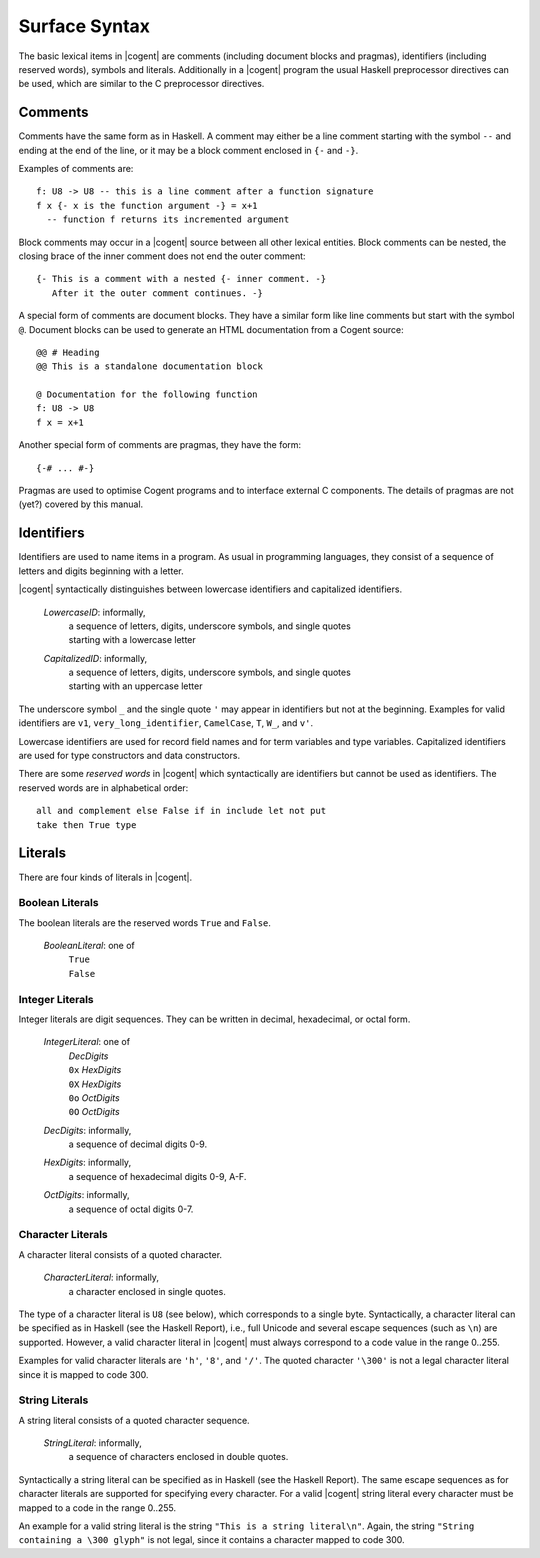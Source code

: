 ************************************************************************
                             Surface Syntax
************************************************************************

The basic lexical items in |cogent| are comments (including document blocks and pragmas), identifiers (including reserved words), symbols and literals.
Additionally in a |cogent| program the usual Haskell preprocessor directives can be used, which are similar to the C preprocessor directives.


Comments
====================================

Comments have the same form as in Haskell. A comment may either be a line comment
starting with the symbol ``--`` and ending at the end of the line, or it may
be a block comment enclosed in ``{-`` and ``-}``.

Examples of comments are::

  f: U8 -> U8 -- this is a line comment after a function signature
  f x {- x is the function argument -} = x+1
    -- function f returns its incremented argument

Block comments may occur in a |cogent| source between all other lexical entities.  Block comments can be nested,
the closing brace of the inner comment does not end the outer comment::

  {- This is a comment with a nested {- inner comment. -}
     After it the outer comment continues. -}

A special form of comments are document blocks. They have a similar form like line comments but start 
with the symbol ``@``. Document blocks can be used to generate an HTML documentation from a Cogent source::

  @@ # Heading
  @@ This is a standalone documentation block

  @ Documentation for the following function
  f: U8 -> U8
  f x = x+1

Another special form of comments are pragmas, they have the form::

  {-# ... #-}

Pragmas are used to optimise Cogent programs and to interface external C components. The details
of pragmas are not (yet?) covered by this manual.


Identifiers
====================================

Identifiers are used to name items in a program. As usual in programming languages, they consist of
a sequence of letters and digits beginning with a letter.

|cogent| syntactically distinguishes between lowercase identifiers and capitalized identifiers.

  *LowercaseID*: informally,
    | a sequence of letters, digits, underscore symbols, and single quotes
    | starting with a lowercase letter

  *CapitalizedID*: informally,
    | a sequence of letters, digits, underscore symbols, and single quotes
    | starting with an uppercase letter

The underscore symbol ``_`` and the single quote ``'`` may appear in identifiers but not at the beginning. Examples for valid 
identifiers are ``v1``, ``very_long_identifier``, ``CamelCase``, ``T``, ``W_``, and ``v'``.

Lowercase identifiers are used for record field names and for term variables and type variables. Capitalized identifiers are
used for type constructors and data constructors.

There are some *reserved words* in |cogent| which syntactically are identifiers but cannot be used as identifiers.
The reserved words are in alphabetical order::

  all and complement else False if in include let not put
  take then True type


Literals
====================================

There are four kinds of literals in |cogent|.


Boolean Literals
------------------------------

The boolean literals are the reserved words ``True`` and ``False``.

  *BooleanLiteral*: one of
    | ``True``
    | ``False``


Integer Literals
------------------------------

Integer literals are digit sequences.  They can be written in decimal, hexadecimal, or octal form.

  *IntegerLiteral*: one of
    | *DecDigits*
    | ``0x`` *HexDigits*
    | ``0X`` *HexDigits*
    | ``0o`` *OctDigits*
    | ``0O`` *OctDigits*

  *DecDigits*: informally,
    | a sequence of decimal digits 0-9.

  *HexDigits*: informally,
    | a sequence of hexadecimal digits 0-9, A-F.

  *OctDigits*: informally,
    | a sequence of octal digits 0-7.


Character Literals
------------------------------

A character literal consists of a quoted character.

  *CharacterLiteral*: informally,
    | a character enclosed in single quotes.

The type of a character literal is ``U8`` (see below), which corresponds to a single byte.
Syntactically, a character literal can be specified as in Haskell (see the Haskell Report), i.e.,
full Unicode and several escape sequences (such as ``\n``) are supported. However, a valid
character literal in |cogent| must always correspond to a code value in the range 0..255.

Examples for valid character literals are ``'h'``, ``'8'``, and ``'/'``. The quoted character
``'\300'`` is not a legal character literal since it is mapped to code 300.


String Literals
------------------------------

A string literal consists of a quoted character sequence.

  *StringLiteral*: informally,
    | a sequence of characters enclosed in double quotes.

Syntactically a string literal can be specified as in Haskell (see the Haskell Report). The same
escape sequences as for character literals are supported for specifying every character.
For a valid |cogent| string literal every character must be mapped to a code in the range 0..255.

An example for a valid string literal is the string ``"This is a string literal\n"``. Again,
the string ``"String containing a \300 glyph"`` is not legal, since it contains a character
mapped to code 300.
